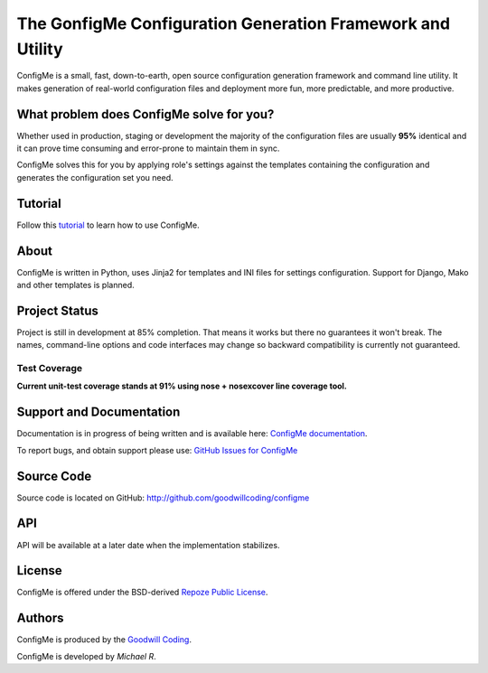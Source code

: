 The GonfigMe Configuration Generation Framework and Utility
===========================================================

ConfigMe is a small, fast, down-to-earth, open source configuration generation
framework and command line utility. It makes generation of real-world
configuration files and deployment more fun, more predictable, and more
productive.


What problem does ConfigMe solve for you?
-----------------------------------------

Whether used in production, staging or development the majority of the
configuration files are usually **95%** identical and it can prove time
consuming and error-prone to maintain them in sync.

ConfigMe solves this for you by applying role's settings against the templates
containing the configuration and generates the configuration set you need.


Tutorial
--------

Follow this `tutorial <http://configme.readthedocs.org/tutorial.html>`_ to
learn how to use ConfigMe.

About
-----

ConfigMe is written in Python, uses Jinja2 for templates and INI files
for settings configuration. Support for Django, Mako and other templates is
planned.


Project Status
--------------

Project is still in development at 85% completion. That means it works but
there no guarantees it won't break. The names, command-line options and code
interfaces may change so backward compatibility is currently not guaranteed.


Test Coverage
~~~~~~~~~~~~~

**Current unit-test coverage stands at 91% using nose + nosexcover line
coverage tool.**


Support and Documentation
-------------------------

Documentation is in progress of being written and is available here: `ConfigMe documentation <http://configme.readthedocs.org/>`_.

To report bugs, and obtain support please use: `GitHub Issues for ConfigMe
<http://github.com/goodwillcoding/configme/issues>`_


Source Code
-----------

Source code is located on GitHub: http://github.com/goodwillcoding/configme


API
---

API will be available at a later date when the implementation stabilizes.


License
-------

ConfigMe is offered under the BSD-derived `Repoze Public License
<http://repoze.org/license.html>`_.


Authors
-------

ConfigMe is produced by the
`Goodwill Coding <http://github.com/goodwillcoding>`_.

ConfigMe is developed by `Michael R`.
